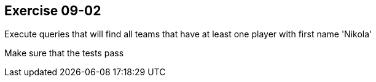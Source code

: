 == Exercise 09-02

Execute queries that will find all teams that have at least one player with first name 'Nikola'

Make sure that the tests pass